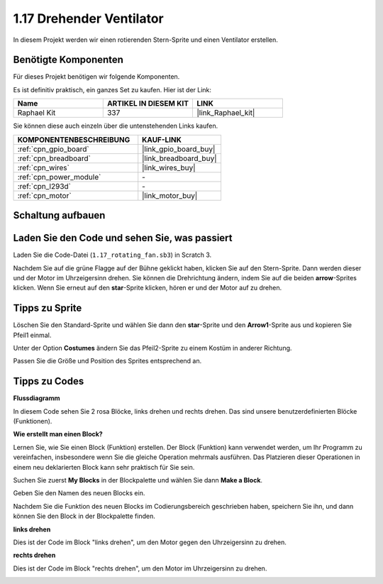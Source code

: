 .. _1.17_scratch:

1.17 Drehender Ventilator
============================

In diesem Projekt werden wir einen rotierenden Stern-Sprite und einen Ventilator erstellen.

.. image:: img/1.17_header.png

Benötigte Komponenten
------------------------------

Für dieses Projekt benötigen wir folgende Komponenten.

.. image:: img/1.17_list.png

Es ist definitiv praktisch, ein ganzes Set zu kaufen. Hier ist der Link:

.. list-table::
    :widths: 20 20 20
    :header-rows: 1

    *   - Name	
        - ARTIKEL IN DIESEM KIT
        - LINK
    *   - Raphael Kit
        - 337
        - |link_Raphael_kit|

Sie können diese auch einzeln über die untenstehenden Links kaufen.

.. list-table::
    :widths: 30 20
    :header-rows: 1

    *   - KOMPONENTENBESCHREIBUNG
        - KAUF-LINK

    *   - :ref:`cpn_gpio_board`
        - |link_gpio_board_buy|
    *   - :ref:`cpn_breadboard`
        - |link_breadboard_buy|
    *   - :ref:`cpn_wires`
        - |link_wires_buy|
    *   - :ref:`cpn_power_module`
        - \-
    *   - :ref:`cpn_l293d`
        - \-
    *   - :ref:`cpn_motor`
        - |link_motor_buy|

Schaltung aufbauen
---------------------

.. image:: img/1.17_image117.png

Laden Sie den Code und sehen Sie, was passiert
------------------------------------------------

Laden Sie die Code-Datei (``1.17_rotating_fan.sb3``) in Scratch 3.

Nachdem Sie auf die grüne Flagge auf der Bühne geklickt haben, klicken Sie auf den Stern-Sprite. Dann werden dieser und der Motor im Uhrzeigersinn drehen. Sie können die Drehrichtung ändern, indem Sie auf die beiden **arrow**-Sprites klicken. Wenn Sie erneut auf den **star**-Sprite klicken, hören er und der Motor auf zu drehen.

Tipps zu Sprite
----------------

Löschen Sie den Standard-Sprite und wählen Sie dann den **star**-Sprite und den **Arrow1**-Sprite aus und kopieren Sie Pfeil1 einmal.

.. image:: img/1.17_motor1.png

Unter der Option **Costumes** ändern Sie das Pfeil2-Sprite zu einem Kostüm in anderer Richtung.

.. image:: img/1.17_motor2.png

Passen Sie die Größe und Position des Sprites entsprechend an.

.. image:: img/1.17_motor3.png

Tipps zu Codes
--------------

**Flussdiagramm**

.. image:: img/1.17_scratch.png

In diesem Code sehen Sie 2 rosa Blöcke, links drehen und rechts drehen. Das sind unsere benutzerdefinierten Blöcke (Funktionen).

.. image:: img/1.17_new_block.png

**Wie erstellt man einen Block?**

Lernen Sie, wie Sie einen Block (Funktion) erstellen. Der Block (Funktion) kann verwendet werden, um Ihr Programm zu vereinfachen, insbesondere wenn Sie die gleiche Operation mehrmals ausführen. Das Platzieren dieser Operationen in einem neu deklarierten Block kann sehr praktisch für Sie sein.

Suchen Sie zuerst **My Blocks** in der Blockpalette und wählen Sie dann **Make a Block**.

.. image:: img/1.17_motor4.png

Geben Sie den Namen des neuen Blocks ein.

.. image:: img/1.17_motor5.png

Nachdem Sie die Funktion des neuen Blocks im Codierungsbereich geschrieben haben, speichern Sie ihn, und dann können Sie den Block in der Blockpalette finden.

.. image:: img/1.17_motor6.png

**links drehen**

Dies ist der Code im Block "links drehen", um den Motor gegen den Uhrzeigersinn zu drehen.

.. image:: img/1.17_motor12.png
  :width: 400

**rechts drehen**

Dies ist der Code im Block "rechts drehen", um den Motor im Uhrzeigersinn zu drehen.

.. image:: img/1.17_motor11.png
  :width: 400
